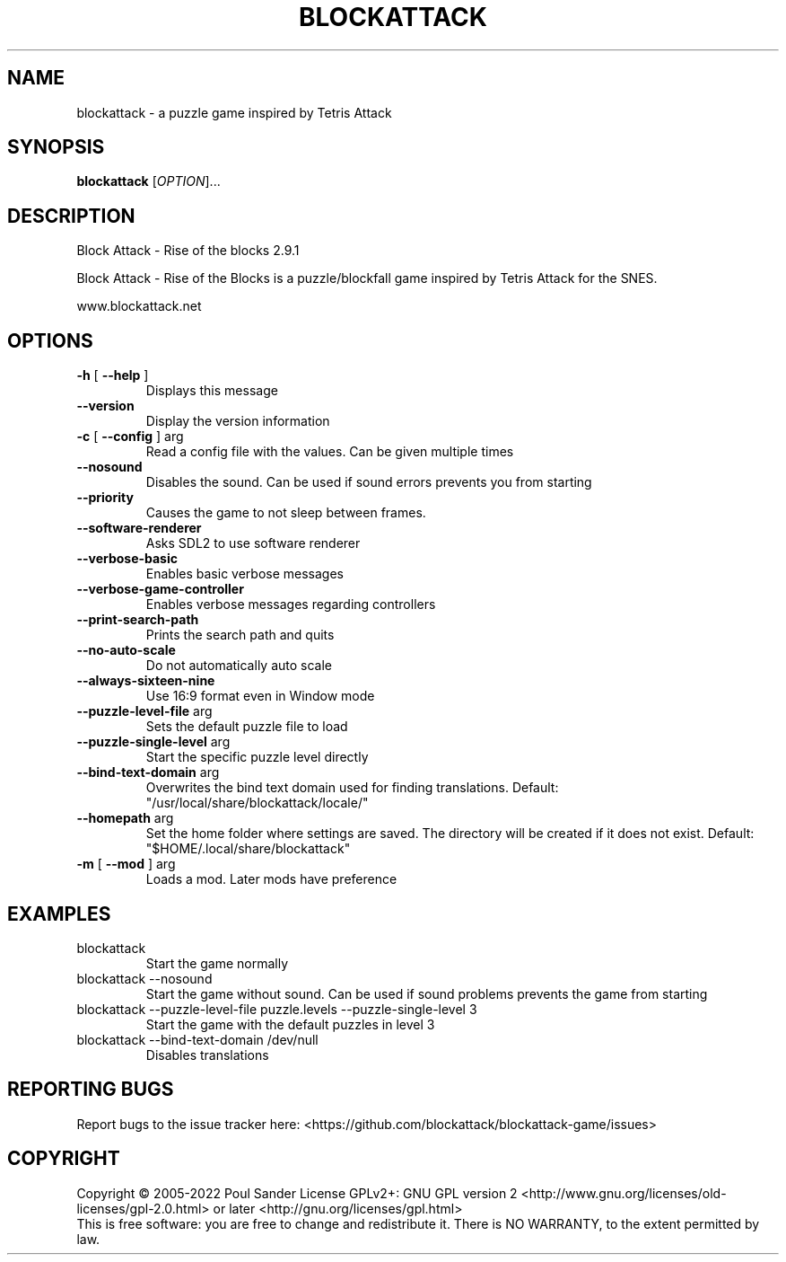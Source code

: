 .\" DO NOT MODIFY THIS FILE!  It was generated by help2man 1.49.1.
.TH BLOCKATTACK "6" "February 2025" "blockattack 2.9.1" "Games"
.SH NAME
blockattack \- a puzzle game inspired by Tetris Attack
.SH SYNOPSIS
.B blockattack
[\fI\,OPTION\/\fR]...
.SH DESCRIPTION
Block Attack \- Rise of the blocks 2.9.1
.PP
Block Attack \- Rise of the Blocks is a puzzle/blockfall game inspired by Tetris Attack for the SNES.
.PP
www.blockattack.net
.SH OPTIONS
.TP
\fB\-h\fR [ \fB\-\-help\fR ]
Displays this message
.TP
\fB\-\-version\fR
Display the version information
.TP
\fB\-c\fR [ \fB\-\-config\fR ] arg
Read a config file with the values. Can be given multiple times
.TP
\fB\-\-nosound\fR
Disables the sound. Can be used if sound errors prevents you from starting
.TP
\fB\-\-priority\fR
Causes the game to not sleep between frames.
.TP
\fB\-\-software\-renderer\fR
Asks SDL2 to use software renderer
.TP
\fB\-\-verbose\-basic\fR
Enables basic verbose messages
.TP
\fB\-\-verbose\-game\-controller\fR
Enables verbose messages regarding controllers
.TP
\fB\-\-print\-search\-path\fR
Prints the search path and quits
.TP
\fB\-\-no\-auto\-scale\fR
Do not automatically auto scale
.TP
\fB\-\-always\-sixteen\-nine\fR
Use 16:9 format even in Window mode
.TP
\fB\-\-puzzle\-level\-file\fR arg
Sets the default puzzle file to load
.TP
\fB\-\-puzzle\-single\-level\fR arg
Start the specific puzzle level directly
.TP
\fB\-\-bind\-text\-domain\fR arg
Overwrites the bind text domain used for finding translations. Default: "/usr/local/share/blockattack/locale/"
.TP
\fB\-\-homepath\fR arg
Set the home folder where settings are saved. The directory will be created if it does not exist. Default: "$HOME/.local/share/blockattack"
.TP
\fB\-m\fR [ \fB\-\-mod\fR ] arg
Loads a mod. Later mods have preference
.SH EXAMPLES
.TP
blockattack
Start the game normally
.TP
blockattack \-\-nosound
Start the game without sound. Can be used if sound problems prevents the game from starting
.TP
blockattack \-\-puzzle\-level\-file puzzle.levels \-\-puzzle\-single\-level 3
Start the game with the default puzzles in level 3
.TP
blockattack \-\-bind\-text\-domain /dev/null
Disables translations
.SH "REPORTING BUGS"
Report bugs to the issue tracker here: <https://github.com/blockattack/blockattack\-game/issues>
.SH COPYRIGHT
Copyright \(co 2005\-2022 Poul Sander
License GPLv2+: GNU GPL version 2 <http://www.gnu.org/licenses/old\-licenses/gpl\-2.0.html> or later <http://gnu.org/licenses/gpl.html>
.br
This is free software: you are free to change and redistribute it.
There is NO WARRANTY, to the extent permitted by law.
